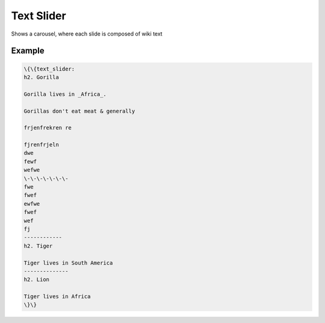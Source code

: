 
Text Slider
***********


Shows a carousel, where each slide is composed of wiki text


Example
=======




.. code-block:: python

  \{\{text_slider:
  h2. Gorilla
  
  Gorilla lives in _Africa_.
  
  Gorillas don't eat meat & generally
  
  frjenfrekren re
  
  fjrenfrjeln
  dwe
  fewf
  wefwe
  \-\-\-\-\-\-\-
  fwe
  fwef
  ewfwe
  fwef
  wef
  fj
  ------------
  h2. Tiger
  
  Tiger lives in South America
  --------------
  h2. Lion
  
  Tiger lives in Africa
  \}\}








